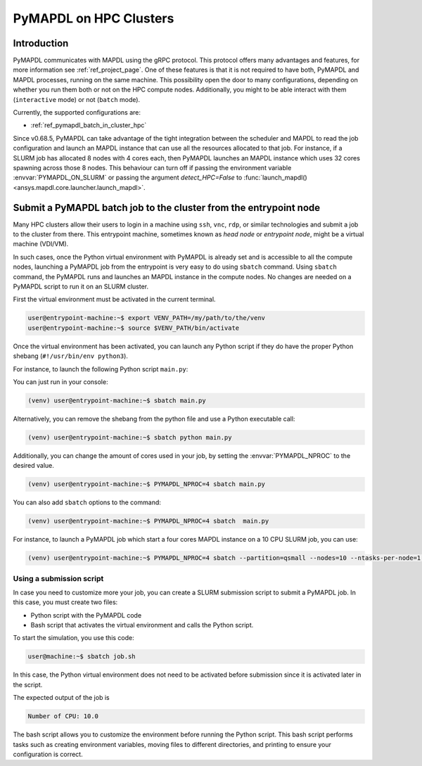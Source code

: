 
.. _ref_hpc_pymapdl_job:

=======================
PyMAPDL on HPC Clusters
=======================


Introduction
============

PyMAPDL communicates with MAPDL using the gRPC protocol.
This protocol offers many advantages and features, for more information
see :ref:`ref_project_page`.
One of these features is that it is not required to have both,
PyMAPDL and MAPDL processes, running on the same machine.
This possibility open the door to many configurations, depending
on whether you run them both or not on the HPC compute nodes.
Additionally, you might to be able interact with them (``interactive`` mode)
or not (``batch`` mode).

Currently, the supported configurations are:

* :ref:`ref_pymapdl_batch_in_cluster_hpc`


Since v0.68.5, PyMAPDL can take advantage of the tight integration
between the scheduler and MAPDL to read the job configuration and
launch an MAPDL instance that can use all the resources allocated
to that job.
For instance, if a SLURM job has allocated 8 nodes with 4 cores each,
then PyMAPDL launches an MAPDL instance which uses 32 cores
spawning across those 8 nodes.
This behaviour can turn off if passing the environment variable
:envvar:`PYMAPDL_ON_SLURM` or passing the argument `detect_HPC=False`
to :func:`launch_mapdl() <ansys.mapdl.core.launcher.launch_mapdl>`.


.. _ref_pymapdl_batch_in_cluster_hpc:

Submit a PyMAPDL batch job to the cluster from the entrypoint node
==================================================================

Many HPC clusters allow their users to login in a machine using
``ssh``, ``vnc``, ``rdp``, or similar technologies and submit a job
to the cluster from there.
This entrypoint machine, sometimes known as *head node* or *entrypoint node*,
might be a virtual machine (VDI/VM).

In such cases, once the Python virtual environment with PyMAPDL is already
set and is accessible to all the compute nodes, launching a
PyMAPDL job from the entrypoint is very easy to do using ``sbatch`` command.
Using ``sbatch`` command, the PyMAPDL runs and launches an MAPDL instance in
the compute nodes.
No changes are needed on a PyMAPDL script to run it on an SLURM cluster.

First the virtual environment must be activated in the current terminal.

.. code-block:: console

    user@entrypoint-machine:~$ export VENV_PATH=/my/path/to/the/venv
    user@entrypoint-machine:~$ source $VENV_PATH/bin/activate

Once the virtual environment has been activated, you can launch any Python
script if they do have the proper Python shebang (``#!/usr/bin/env python3``).

For instance, to launch the following Python script ``main.py``:

.. code-block:: python
    :caption: main.py

    #!/usr/bin/env python3

    from ansys.mapdl.core import launch_mapdl

    mapdl = launch_mapdl(run_location="/home/ubuntu/tmp/tmp/mapdl", loglevel="debug")

    print(mapdl.prep7())
    print(f'Number of CPU: {mapdl.get_value("ACTIVE", 0, "NUMCPU")}')

    mapdl.exit()

You can just run in your console:

.. code-block:: console

    (venv) user@entrypoint-machine:~$ sbatch main.py

Alternatively, you can remove the shebang from the python file and use a
Python executable call:

.. code-block:: console

    (venv) user@entrypoint-machine:~$ sbatch python main.py

Additionally, you can change the amount of cores used in your
job, by setting the :envvar:`PYMAPDL_NPROC` to the desired value.

.. code-block:: console

    (venv) user@entrypoint-machine:~$ PYMAPDL_NPROC=4 sbatch main.py

You can also add ``sbatch`` options to the command:

.. code-block:: console

    (venv) user@entrypoint-machine:~$ PYMAPDL_NPROC=4 sbatch  main.py


For instance, to launch a PyMAPDL job which start a four cores MAPDL instance
on a 10 CPU SLURM job, you can use:

.. code-block:: console

    (venv) user@entrypoint-machine:~$ PYMAPDL_NPROC=4 sbatch --partition=qsmall --nodes=10 --ntasks-per-node=1 main.py


Using a submission script
-------------------------

In case you need to customize more your job, you can create a SLURM
submission script to submit a PyMAPDL job.
In this case, you must create two files:

- Python script with the PyMAPDL code
- Bash script that activates the virtual environment and calls the
  Python script.

.. code-block:: python
    :caption: main.py

    from ansys.mapdl.core import launch_mapdl

    # Number of processors must be lower than the
    # number of CPU allocated for the job.
    mapdl = launch_mapdl(nproc=10)

    mapdl.prep7()
    n_proc = mapdl.get_value("ACTIVE", 0, "NUMCPU")
    print(f"Number of CPU: {n_proc}")

    mapdl.exit()


.. code-block:: bash
   :caption: job.sh

   source /home/user/.venv/bin/activate
   python main.py

To start the simulation, you use this code:

.. code-block:: console

    user@machine:~$ sbatch job.sh

In this case, the Python virtual environment does not need to be activated
before submission since it is activated later in the script.

The expected output of the job is

.. code-block:: text

    Number of CPU: 10.0


The bash script allows you to customize the environment before running the
Python script.
This bash script performs tasks such as creating environment variables,
moving files to different directories, and printing to ensure your
configuration is correct.
